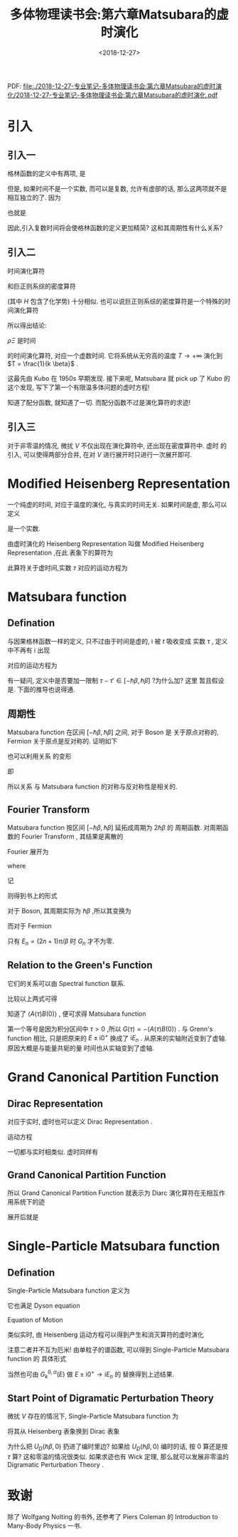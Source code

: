#+TITLE: 多体物理读书会:第六章Matsubara的虚时演化
#+DATE: <2018-12-27>
#+CATEGORIES: 专业笔记
#+TAGS: 多体物理读书会, 物理, 虚时演化
#+HTML: <!-- toc -->
#+HTML: <!-- more -->


PDF: [[file:./2018-12-27-专业笔记-多体物理读书会:第六章Matsubara的虚时演化/2018-12-27-专业笔记-多体物理读书会:第六章Matsubara的虚时演化.pdf]]

* 引入

** 引入一

格林函数的定义中有两项, 是
\begin{align*}
  \langle A(t) B(t') \rangle\quad,\quad \langle B(t') A(t) \rangle
\end{align*}
但是, 如果时间不是一个实数, 而可以是复数, 允许有虚部的话, 那么这两项就不是相互独立的了. 因为
\begin{align*}
  \Xi \langle A(t) B(0) \rangle =& \mathrm{Tr} \left\{ e^{-\beta H} \cdot
  e^{-\frac{1}{\mathrm{i}\hbar}Ht} A(0) e^{\frac{1}{\mathrm{i}\hbar}Ht}
  \cdot B(0)\right\} \\
  =& \mathrm{Tr} \left\{ e^{-\frac{1}{\mathrm{i}\hbar}H(t+\mathrm{i}\hbar \beta)}
  A(0) e^{\frac{1}{\mathrm{i}\hbar}H(t+\mathrm{i} \hbar \beta) }\cdot e^{-\beta H}
  \cdot B(0)\right\} \\
  =& \mathrm{Tr} \left\{ e^{-\beta H}
  \cdot B(0) \cdot e^{-\frac{1}{\mathrm{i}\hbar}H(t+\mathrm{i}\hbar \beta)}
  A(0) e^{\frac{1}{\mathrm{i}\hbar}H(t+\mathrm{i} \hbar \beta) }\right\} \\
  =& \Xi \langle B(0) A(t+\mathrm{i}\hbar\beta)
\end{align*}
也就是
\begin{align}
  \label{eq:p}
  \langle A(t)B(0)\rangle = \langle B(0)A(t+\mathrm{i}\hbar\beta)
\end{align}

因此,引入复数时间将会使格林函数的定义更加精简? 这和其周期性有什么关系?

** 引入二

时间演化算符
\begin{align}
U(t,0) = e^{\frac{1}{\mathrm{i}\hbar}Ht}
\end{align}
和巨正则系综的密度算符
\begin{align*}
\rho =\frac{1}{\Xi} e^{-\beta H} \\
\rho \Xi =e^{-\beta H}
\end{align*}
(其中 $H$ 包含了化学势)
十分相似. 也可以说巨正则系综的密度算符是一个特殊的时间演化算符
\begin{align*}
U(t,0) &\rightarrow e^{\frac{1}{\mathrm{i}\hbar}Ht}\\
\rho \Xi &\rightarrow e^{-\beta H} \\
\Downarrow \\
\rho \Xi &= U(-i\hbar \beta,0) = e^{-\beta H}
\end{align*}

所以得出结论:

$\rho \Xi$ 是时间
\begin{align}
t=-i\hbar \beta
\end{align}
的时间演化算符, 对应一个虚数时间.
它将系统从无穷高的温度 $T\to +\infty$ 演化到 $T = \frac{1}{k \beta}$ .

这最先由 Kubo 在 1950s 早期发现.
接下来呢, Matsubara 就 pick up 了 Kubo 的这个发现,
写下了第一个有限温多体问题的虚时方程!

知道了配分函数, 就知道了一切.
而配分函数不过是演化算符的求迹!
\begin{align}
\Xi = \mathrm{Tr} [ U(-\mathrm{i}\hbar \beta, 0)]
\end{align}

** 引入三

对于非零温的情况, 微扰 $V$ 不仅出现在演化算符中, 还出现在密度算符中. 虚时
的引入, 可以使得两部分合并, 在对 $V$ 进行展开时只进行一次展开即可.

* Modified Heisenberg Representation

一个纯虚的时间, 对应于温度的演化, 与真实的时间无关. 如果时间是虚, 那么可以定义
\begin{align*}
  \tau = \mathrm{i}t
\end{align*}
是一个实数.

由虚时演化的 Heisenberg Representation 叫做 Modified Heisenberg Representation ,在此
表象下的算符为
\begin{align*}
  A(\tau) = e^{\frac{1}{\hbar}H\tau} A(0) e^{-\frac{1}{\hbar}H\tau}
\end{align*}
此算符关于虚时间,实数 $\tau$ 对应的运动方程为
\begin{align*}
  \mathrm{i}\hbar \frac{\partial}{\partial t}A(t) =& [A(t),H] \\
  \Downarrow & \\
  -\hbar \frac{\partial}{\partial \mathrm{i}t}A(\tau) =& [A(\tau),H] \\
  \Downarrow &\\
  -\hbar \frac{\partial}{\partial \tau}A(\tau) =& [A(\tau),H] \\
\end{align*}

* Matsubara function

** Defination

与因果格林函数一样的定义, 只不过由于时间是虚的, $\mathrm{i}$ 被 $t$ 吸收变成
实数 $\tau$ , 定义中不再有 $\mathrm{i}$ 出现
\begin{align*}
  G_{AB}^M(t,t') = -\langle T_{\varepsilon}(A(\tau)B(\tau))\rangle
\end{align*}

对应的运动方程为
\begin{align*}
  -\hbar \frac{\partial}{\partial \tau}G_{AB}^M (\tau, \tau') =
  \hbar \delta(\tau-\tau')\langle [A,B]_{-\varepsilon}\rangle
  +\langle \langle \,[A(\tau),H] \,;\,B(\tau') \, \rangle\rangle^M
\end{align*}

有一疑问, 定义中是否要加一限制 $\tau-\tau'\in [-\hbar\beta,\hbar\beta]$ ?为什么加? 这里
暂且假设是. 下面的推导也说得通.

** 周期性

Matsubara function 在区间 $[-\hbar\beta,\hbar\beta]$ 之间, 对于 Boson 是
关于原点对称的, Fermion 关于原点是反对称的. 证明如下
\begin{align*}
  \mathrm{For} \tau < 0 &, \quad \mathrm{then} \quad \tau+\hbar\beta > 0\\
  \Xi G(\tau+\hbar\beta) =& -\mathrm{Tr} \left\{
  e^{-\beta H}\cdot e^{\frac{1}{\hbar}H(\tau+\hbar\beta)}A(0)
   e^{-\frac{1}{\hbar}H(\tau+\hbar\beta)}\cdot B(0) \right\} \\
  =& -\mathrm{Tr} \left\{
  e^{\frac{1}{\hbar}H\tau}A(0)
   e^{-\frac{1}{\hbar}H\tau}\cdot e^{-\beta H}\cdot B(0) \right\} \\
    =& -\mathrm{Tr} \left\{ e^{-\beta H}\cdot B(0)\cdot
  e^{\frac{1}{\hbar}H\tau}A(0)
   e^{-\frac{1}{\hbar}H\tau}  \right\} \\
    =& -\varepsilon\mathrm{Tr} \left\{ T_{\varepsilon}(A(\tau)  \cdot B(0))\right\} \\
   =& \varepsilon\Xi G(\tau)
\end{align*}
也可以利用关系 \eqref{eq:p} 的变形
\begin{align*}
  \langle A(\tau)B(\tau')\rangle = \langle B(\tau')A(\tau-\hbar\beta)\rangle
\end{align*}
即
\begin{align*}
   \mathrm{For} \tau < 0 &, \quad \mathrm{then} \quad \tau+\hbar\beta > 0\\
   G(\tau+\hbar\beta) =& -\langle A(\tau+\hbar\beta) B(t) \rangle \\
                      =& -\langle B(0) A(\tau)\rangle \\
                      =& -\varepsilon \langle T_{\tau} A(\tau)B(0) \rangle \\
                      =& \varepsilon G(\tau)
\end{align*}
所以关系 \eqref{eq:p} 与 Matsubara function 的对称与反对称性是相关的.

** Fourier Transform

Matsubara function 按区间 $[-\hbar\beta,\hbar\beta]$ 延拓成周期为 $2\hbar\beta$ 的
周期函数. 对周期函数的 Fourier Transform , 其结果是离散的
\begin{align*}
  \omega_n = n\frac{2\pi}{2\hbar\beta} = \frac{n\pi}{\hbar\beta}
\end{align*}
Fourier 展开为
\begin{align*}
  G(\tau) = \sum_{n=-\infty}^{\infty} C_n
  e^{-\mathrm{i}\omega_n\tau}
\end{align*}
where
\begin{align*}
  C_n =\frac{1}{2\hbar\beta} \int_{-\hbar\beta}^{\hbar\beta}\mathrm{d}\cdot\tau
  G(\tau) e^{\mathrm{i}\omega_n\tau}
\end{align*}
记
\begin{align*}
  E_n =& \hbar\omega = \frac{n\pi}{\beta} \\
  G(E_n) =& \hbar\beta C_n
\end{align*}
则得到书上的形式
\begin{align*}
  G(\tau) =& \frac{1}{\hbar\beta}\sum_{n=-\infty}^{\infty}e^{-\frac{\mathrm{i}}{\hbar}E_n\tau}
  G(E_n) \\
  G(E_n) =& \frac{1}{2}\int_{-\hbar\beta}^{\hbar\beta}\mathrm{d}\tau\cdot
  G(\tau)e^{\frac{\mathrm{i}}{\hbar}E_n\tau}
\end{align*}

对于 Boson, 其周期实际为 $\hbar\beta$ ,所以其变换为

\begin{align*}
  G(\tau) =& \frac{1}{\hbar\beta}\sum_{n=-\infty}^{\infty}e^{-\frac{\mathrm{i}}{\hbar}E_n\tau}
  G(E_n) \\
  G(E_n) =& \int_{0}^{\hbar\beta}\mathrm{d}\tau\cdot
  G(\tau)e^{\frac{\mathrm{i}}{\hbar}E_n\tau} \\
  E_n =& n\frac{2\pi}{\hbar\beta} = \frac{2n\pi}{\hbar\beta}
\end{align*}

而对于 Fermion
\begin{align*}
  & \int_{-\hbar\beta}^{0}\mathrm{d}\tau\cdot
  G(\tau)e^{\frac{\mathrm{i}}{\hbar}E_n\tau} \\
  =& \int_{0}^{\hbar\beta}\mathrm{d}\tau'\cdot
  G(\tau+\hbar\beta)e^{\frac{\mathrm{i}}{\hbar}E_n\tau}
  \cdot e^{\frac{\mathrm{i}}{\hbar}E_n\hbar\beta} \\
  =& \int_{0}^{\hbar\beta}\mathrm{d}\tau\cdot
  (-G(\tau))e^{\frac{\mathrm{i}}{\hbar}E_n\tau}
  \cdot e^{\mathrm{i}\cdot n\pi} \\
\end{align*}
只有 $E_n=(2n+1)\pi/\beta$ 时 $G_n$ 才不为零.

** Relation to the Green's Function

它们的关系可以由 Spectral function 联系.

\begin{align*}
  \langle A(\tau) B(0) \rangle = \frac{1}{\Xi}
  \sum_{nm} \langle E_n | A |E_m \rangle \langle E_m
  |B |E_n\rangle e^{\frac{1}{\hbar}(E_n-E_m)\tau}e^{-\beta E_n}
\end{align*}
\begin{align*}
  S_{AB}(E) = \frac{\hbar}{\Xi}
  \sum_{nm} \langle E_n | A |E_m \rangle \langle E_m
  |B |E_n\rangle e^{-\beta E_n}(1-\varepsilon e^{-\beta E})
  \delta[E-(E_m-E_n)]
\end{align*}
比较以上两式可得
\begin{align*}
  \langle A(\tau) B(0) \rangle = \frac{1}{\hbar}\int \mathrm{d}E\cdot
  \frac{S_{AB}(E)}{1-\varepsilon e^{-\beta E}}e^{-\frac{1}{\hbar}E\tau}
\end{align*}

知道了 $\langle A(\tau)B(0)\rangle$ , 便可求得 Matsubara function
\begin{align*}
  G_{AB}(E_n) =& -\int_0^{\hbar\beta}e^{\frac{\mathrm{i}}{\hbar}E_n\tau}
  \langle A(\tau)B(0)\rangle \cdot\mathrm{d}\tau \\
  =& \int \mathrm{d}E\cdot \frac{S_{AB}}{\mathrm{i}E_n-E}
\end{align*}
第一个等号是因为积分区间中 $\tau > 0$ ,所以 $G(\tau) = -\langle A(\tau)B(0)\rangle$ .
 与 Grenn's function 相比, 只是把原来的 $E\pm\mathrm{i}0^+$ 换成了
 $\mathrm{i}E_n$ . 从原来的实轴附近变到了虚轴. 原因大概是与能量共轭的量
时间也从实轴变到了虚轴.



* Grand Canonical Partition Function

** Dirac Representation

对应于实时, 虚时也可以定义 Dirac Representation .
\begin{align*}
  A_D(\tau) = e^{\frac{1}{\hbar}H_0\tau} A_S e^{-\frac{1}{\hbar}H_0\tau}
\end{align*}

运动方程
\begin{align*}
  -\hbar \frac{\partial}{\partial t}U_D(\tau,\tau') = V_D(\tau)U_D(\tau,\tau')
\end{align*}

一切都与实时相类似. 虚时同样有
\begin{align*}
  U_D(\tau,\tau') = T_{\tau}e^{-\frac{1}{\hbar}\int_{\tau'}^{\tau}\mathrm{d}\tau''
  \cdot V_D(\tau'')}
\end{align*}

** Grand Canonical Partition Function

\begin{align*}
  e^{-\frac{1}{\hbar}H\tau} = e^{-\frac{1}{\hbar}H_0\tau}U_D(\tau,0)
\end{align*}

所以 Grand Canonical Partition Function 就表示为 Diarc 演化算符在无相互作用系统下的迹
\begin{align*}
  \Xi =\mathrm{Tr} e^{-\frac{1}{\hbar}H_0\tau}U_D(\tau,0)
  = \mathrm{Tr} \left\{ e^{-\beta H_0} U(\hbar \beta,0) \right\}
\end{align*}
展开后就是
\begin{align*}
  \Xi =&  \mathrm{Tr} \left\{ e^{-\beta H_0} U(\hbar \beta,0) \right\} \\
  =&\sum_{n=0}^{\infty} \frac{1}{n!}\left( -\frac{1}{\hbar} \right)^n
  \int_0^{\hbar\beta} \cdots \int_0^{\hbar\beta} \mathrm{d}\tau_1\cdots \mathrm{d}\tau_n
  \mathrm{Tr}\left\{ e^{-\beta H_0} T_{\tau}(V_D(\tau_1)\cdots V_D(\tau_n)) \right\}
\end{align*}

* Single-Particle Matsubara function

** Defination

Single-Particle Matsubara function 定义为
\begin{align*}
  G_k(\tau) = -\langle T_{\tau}(a_k(\tau)a_k^{\dagger}(0))  \rangle
\end{align*}
它也满足 Dyson equation
\begin{align*}
  G_k(E_n) = \frac{\hbar}{\mathrm{i}E_n -(\varepsilon(\vec{k})-\mu)-\Sigma^M(k,E_n)}
\end{align*}

Equation of Motion

类似实时, 由 Heisenberg 运动方程可以得到产生和消灭算符的虚时演化
\begin{align*}
  a_k(\tau) =&a_k e^{-\frac{1}{\hbar}(\varepsilon(\vec{k})-\mu)\tau}\\
  a_k^{\dagger}(\tau) =&a_k^{\dagger} e^{\frac{1}{\hbar}(\varepsilon(\vec{k})-\mu)\tau}
\end{align*}
注意二者并不互为厄米!
由单粒子的谱函数, 可以得到 Single-Particle Matsubara function 的
具体形式
\begin{align*}
  G_k^{0,M}(E_n) = \frac{\hbar}{\mathrm{i}E_n-(\varepsilon(\vec{k})-\mu)}
\end{align*}
当然也可由 $G_k^{0,\alpha}(E)$ 做 $E\pm \mathrm{i}0^+ \rightarrow \mathrm{i}E_n$ 的
替换得到上述结果.

** Start Point of Digramatic Perturbation Theory

微扰 $V$ 存在的情况下, Single-Particle Matsubara function 为
\begin{align*}
  G_k^M (\tau_1,\tau_2) = -\frac{1}{\Xi}\mathrm{Tr}\left\{
  e^{-\beta H_0} U_D(\hbar\beta,0) T_{\tau}[a_k(\tau_1)
  a_k^{\dagger}(\tau_2)] \right\}
\end{align*}
将其从 Heisenberg 表象换到 Dirac 表象
\begin{align*}
  T_{\tau}[a_k(\tau_1)a_k^{\dagger}(\tau_2)]=&
  T_{\tau}[U(0,\tau_1)a_k^D(\tau_1)U(\tau_1,0)U(0,\tau_2)
  a_k^{\dagger D}(\tau_2)U(\tau_2,0)]\\
  =&   T_{\tau}[a_k^D(\tau_1)
  a_k^{\dagger D}(\tau_2)]
\end{align*}
\begin{align*}
  G_k^M (\tau_1,\tau_2) =& -\frac{1}{\Xi}\mathrm{Tr}\left\{
  e^{-\beta H_0} U_D(\hbar\beta,0) T_{\tau}[a_k^D(\tau_1)
  a_k^{\dagger D}(\tau_2)] \right\}\\
  =& -\frac{\mathrm{Tr}\left\{
  e^{-\beta H_0} T_{\tau}[ U_D(\hbar\beta,0)a_k^D(\tau_1)
  a_k^{\dagger D}(\tau_2)] \right\}}{\mathrm{Tr}\left\{
  e^{-\beta H_0} T_{\tau} U_D(\hbar\beta,0)\right\}} \\
\end{align*}
为什么把 $U_D(\hbar\beta,0)$ 扔进了编时里边? 如果给 $U_D(\hbar\beta,0)$
编时的话, 按 $0$ 算还是按 $\tau$ 算?
这和零温的情况很类似. 如果求迹也有 Wick 定理, 那么就可以发展非零温的
 Digramatic Perturbation Theory .

* 致谢

除了 Wolfgang Nolting 的书外,
 还参考了 Piers Coleman 的 Introduction to Many-Body Physics 一书.
